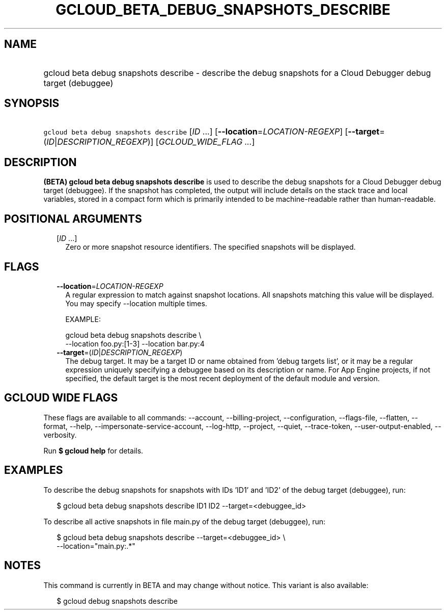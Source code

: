 
.TH "GCLOUD_BETA_DEBUG_SNAPSHOTS_DESCRIBE" 1



.SH "NAME"
.HP
gcloud beta debug snapshots describe \- describe the debug snapshots for a Cloud Debugger debug target         (debuggee)



.SH "SYNOPSIS"
.HP
\f5gcloud beta debug snapshots describe\fR [\fIID\fR\ ...] [\fB\-\-location\fR=\fILOCATION\-REGEXP\fR] [\fB\-\-target\fR=(\fIID\fR|\fIDESCRIPTION_REGEXP\fR)] [\fIGCLOUD_WIDE_FLAG\ ...\fR]



.SH "DESCRIPTION"

\fB(BETA)\fR \fBgcloud beta debug snapshots describe\fR is used to describe the
debug snapshots for a Cloud Debugger debug target (debuggee). If the snapshot
has completed, the output will include details on the stack trace and local
variables, stored in a compact form which is primarily intended to be
machine\-readable rather than human\-readable.



.SH "POSITIONAL ARGUMENTS"

.RS 2m
.TP 2m
[\fIID\fR ...]
Zero or more snapshot resource identifiers. The specified snapshots will be
displayed.


.RE
.sp

.SH "FLAGS"

.RS 2m
.TP 2m
\fB\-\-location\fR=\fILOCATION\-REGEXP\fR
A regular expression to match against snapshot locations. All snapshots matching
this value will be displayed. You may specify \-\-location multiple times.

EXAMPLE:

.RS 2m
gcloud beta debug snapshots describe \e
    \-\-location foo.py:[1\-3] \-\-location bar.py:4
.RE

.TP 2m
\fB\-\-target\fR=(\fIID\fR|\fIDESCRIPTION_REGEXP\fR)
The debug target. It may be a target ID or name obtained from 'debug targets
list', or it may be a regular expression uniquely specifying a debuggee based on
its description or name. For App Engine projects, if not specified, the default
target is the most recent deployment of the default module and version.


.RE
.sp

.SH "GCLOUD WIDE FLAGS"

These flags are available to all commands: \-\-account, \-\-billing\-project,
\-\-configuration, \-\-flags\-file, \-\-flatten, \-\-format, \-\-help,
\-\-impersonate\-service\-account, \-\-log\-http, \-\-project, \-\-quiet,
\-\-trace\-token, \-\-user\-output\-enabled, \-\-verbosity.

Run \fB$ gcloud help\fR for details.



.SH "EXAMPLES"

To describe the debug snapshots for snapshots with IDs 'ID1' and 'ID2' of the
debug target (debuggee), run:

.RS 2m
$ gcloud beta debug snapshots describe ID1 ID2 \-\-target=<debuggee_id>
.RE

To describe all active snapshots in file main.py of the debug target (debuggee),
run:

.RS 2m
$ gcloud beta debug snapshots describe \-\-target=<debuggee_id> \e
    \-\-location="main.py:.*"
.RE



.SH "NOTES"

This command is currently in BETA and may change without notice. This variant is
also available:

.RS 2m
$ gcloud debug snapshots describe
.RE

